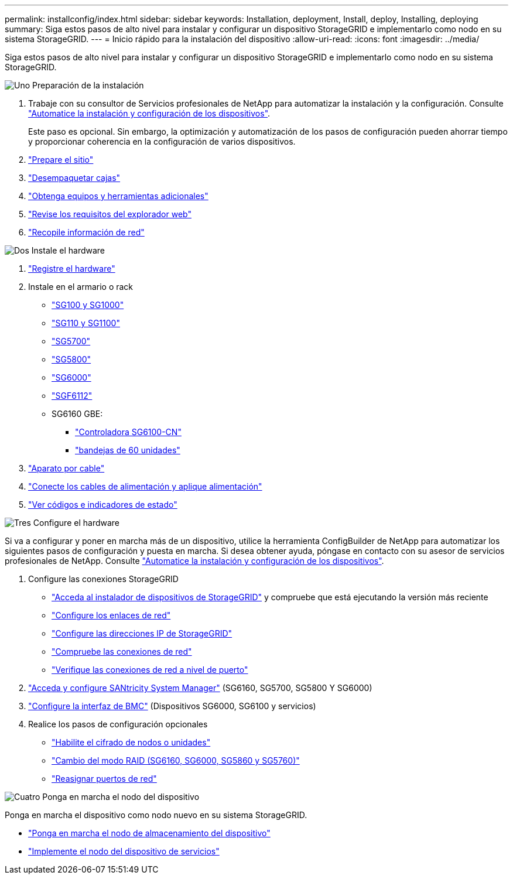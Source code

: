 ---
permalink: installconfig/index.html 
sidebar: sidebar 
keywords: Installation, deployment, Install, deploy, Installing, deploying 
summary: Siga estos pasos de alto nivel para instalar y configurar un dispositivo StorageGRID e implementarlo como nodo en su sistema StorageGRID. 
---
= Inicio rápido para la instalación del dispositivo
:allow-uri-read: 
:icons: font
:imagesdir: ../media/


[role="lead"]
Siga estos pasos de alto nivel para instalar y configurar un dispositivo StorageGRID e implementarlo como nodo en su sistema StorageGRID.

.image:https://raw.githubusercontent.com/NetAppDocs/common/main/media/number-1.png["Uno"] Preparación de la instalación
[role="quick-margin-list"]
. Trabaje con su consultor de Servicios profesionales de NetApp para automatizar la instalación y la configuración. Consulte link:automating-appliance-installation-and-configuration.html["Automatice la instalación y configuración de los dispositivos"].
+
Este paso es opcional. Sin embargo, la optimización y automatización de los pasos de configuración pueden ahorrar tiempo y proporcionar coherencia en la configuración de varios dispositivos.

. link:preparing-site.html["Prepare el sitio"]
. link:unpacking-boxes.html["Desempaquetar cajas"]
. link:obtaining-additional-equipment-and-tools.html["Obtenga equipos y herramientas adicionales"]
. https://docs.netapp.com/us-en/storagegrid-118/admin/web-browser-requirements.html["Revise los requisitos del explorador web"^]
. link:reviewing-appliance-network-connections.html["Recopile información de red"]


.image:https://raw.githubusercontent.com/NetAppDocs/common/main/media/number-2.png["Dos"] Instale el hardware
[role="quick-margin-list"]
. link:registering-hardware.html["Registre el hardware"]
. Instale en el armario o rack
+
** link:installing-appliance-in-cabinet-or-rack-sg100-and-sg1000.html["SG100 y SG1000"]
** link:installing-appliance-in-cabinet-or-rack-sg110-and-sg1100.html["SG110 y SG1100"]
** link:installing-appliance-in-cabinet-or-rack-sg5700.html["SG5700"]
** link:installing-appliance-in-cabinet-or-rack-sg5800.html["SG5800"]
** link:installing-hardware-sg6000.html["SG6000"]
** link:installing-appliance-in-cabinet-or-rack-sgf6112.html["SGF6112"]
** SG6160 GBE:
+
*** link:sg6100-cn-installing-into-cabinet-or-rack.html["Controladora SG6100-CN"]
*** link:sg6160-installing-60-drive-shelves-into-cabinet-or-rack.html["bandejas de 60 unidades"]




. link:cabling-appliance.html["Aparato por cable"]
. link:connecting-power-cords-and-applying-power.html["Conecte los cables de alimentación y aplique alimentación"]
. link:viewing-status-indicators.html["Ver códigos e indicadores de estado"]


.image:https://raw.githubusercontent.com/NetAppDocs/common/main/media/number-3.png["Tres"] Configure el hardware
[role="quick-margin-para"]
Si va a configurar y poner en marcha más de un dispositivo, utilice la herramienta ConfigBuilder de NetApp para automatizar los siguientes pasos de configuración y puesta en marcha. Si desea obtener ayuda, póngase en contacto con su asesor de servicios profesionales de NetApp. Consulte link:automating-appliance-installation-and-configuration.html["Automatice la instalación y configuración de los dispositivos"].

[role="quick-margin-list"]
. Configure las conexiones StorageGRID
+
** link:accessing-storagegrid-appliance-installer.html["Acceda al instalador de dispositivos de StorageGRID"] y compruebe que está ejecutando la versión más reciente
** link:configuring-network-links.html["Configure los enlaces de red"]
** link:setting-ip-configuration.html["Configure las direcciones IP de StorageGRID"]
** link:verifying-network-connections.html["Compruebe las conexiones de red"]
** link:verifying-port-level-network-connections.html["Verifique las conexiones de red a nivel de puerto"]


. link:accessing-and-configuring-santricity-system-manager.html["Acceda y configure SANtricity System Manager"] (SG6160, SG5700, SG5800 Y SG6000)
. link:configuring-bmc-interface.html["Configure la interfaz de BMC"] (Dispositivos SG6000, SG6100 y servicios)
. Realice los pasos de configuración opcionales
+
** link:optional-enabling-node-encryption.html["Habilite el cifrado de nodos o unidades"]
** link:optional-changing-raid-mode.html["Cambio del modo RAID (SG6160, SG6000, SG5860 y SG5760)"]
** link:optional-remapping-network-ports-for-appliance.html["Reasignar puertos de red"]




.image:https://raw.githubusercontent.com/NetAppDocs/common/main/media/number-4.png["Cuatro"] Ponga en marcha el nodo del dispositivo
[role="quick-margin-para"]
Ponga en marcha el dispositivo como nodo nuevo en su sistema StorageGRID.

[role="quick-margin-list"]
* link:deploying-appliance-storage-node.html["Ponga en marcha el nodo de almacenamiento del dispositivo"]
* link:deploying-services-appliance-node.html["Implemente el nodo del dispositivo de servicios"]

